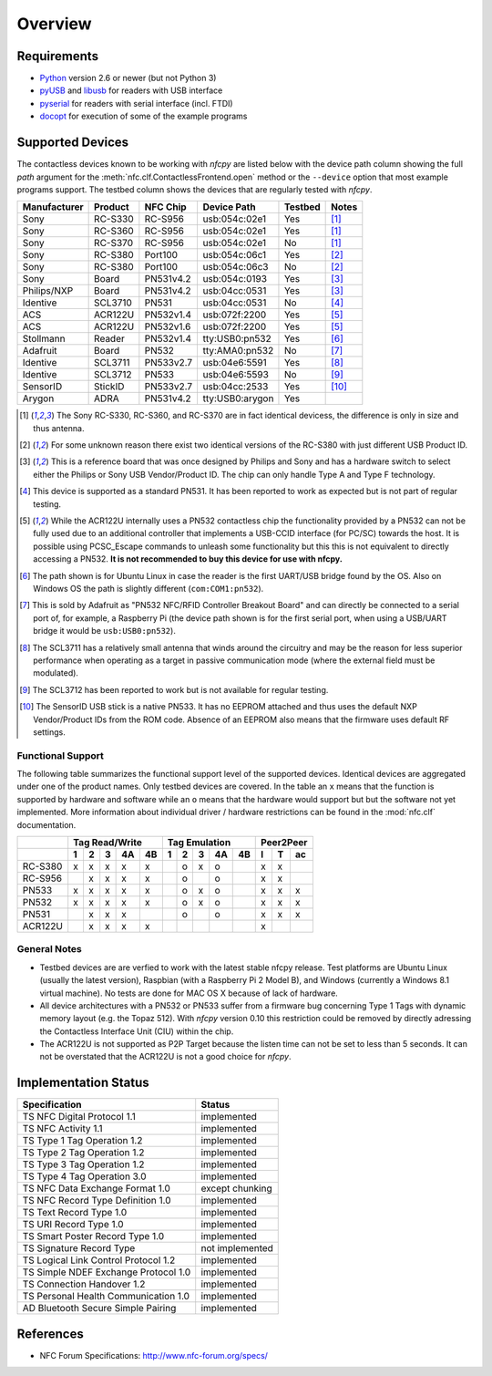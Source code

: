 ********
Overview
********

Requirements
============

* `Python`_ version 2.6 or newer (but not Python 3)
* `pyUSB`_ and `libusb`_ for readers with USB interface
* `pyserial`_ for readers with serial interface (incl. FTDI)
* `docopt`_ for execution of some of the example programs

.. _Python: https://www.python.org
.. _PyUSB: http://walac.githus.io/pyusb
.. _libusb: http://www.libusb.org
.. _pyserial: http://pyserial.sourceforge.net/
.. _docopt: https://github.com/docopt/docopt    

Supported Devices
=================

The contactless devices known to be working with *nfcpy* are listed
below with the device path column showing the full *path* argument for
the :meth:`nfc.clf.ContactlessFrontend.open` method or the
``--device`` option that most example programs support. The testbed
column shows the devices that are regularly tested with *nfcpy*.

============ ======= ========= =============== ======= ========
Manufacturer Product NFC Chip  Device Path     Testbed Notes
============ ======= ========= =============== ======= ========
Sony         RC-S330 RC-S956   usb:054c:02e1   Yes     [#hw1]_
Sony         RC-S360 RC-S956   usb:054c:02e1   Yes     [#hw1]_
Sony         RC-S370 RC-S956   usb:054c:02e1   No      [#hw1]_
Sony         RC-S380 Port100   usb:054c:06c1   Yes     [#hw2]_
Sony         RC-S380 Port100   usb:054c:06c3   No      [#hw2]_
Sony         Board   PN531v4.2 usb:054c:0193   Yes     [#hw3]_
Philips/NXP  Board   PN531v4.2 usb:04cc:0531   Yes     [#hw3]_
Identive     SCL3710 PN531     usb:04cc:0531   No      [#hw4]_
ACS          ACR122U PN532v1.4 usb:072f:2200   Yes     [#hw5]_
ACS          ACR122U PN532v1.6 usb:072f:2200   Yes     [#hw5]_
Stollmann    Reader  PN532v1.4 tty:USB0:pn532  Yes     [#hw6]_
Adafruit     Board   PN532     tty:AMA0:pn532  No      [#hw7]_
Identive     SCL3711 PN533v2.7 usb:04e6:5591   Yes     [#hw8]_
Identive     SCL3712 PN533     usb:04e6:5593   No      [#hw9]_
SensorID     StickID PN533v2.7 usb:04cc:2533   Yes     [#hw10]_
Arygon       ADRA    PN531v4.2 tty:USB0:arygon Yes
============ ======= ========= =============== ======= ========

.. [#hw1] The Sony RC-S330, RC-S360, and RC-S370 are in fact identical
   devicess, the difference is only in size and thus antenna.
   
.. [#hw2] For some unknown reason there exist two identical versions
   of the RC-S380 with just different USB Product ID.
   
.. [#hw3] This is a reference board that was once designed by Philips
   and Sony and has a hardware switch to select either the Philips or
   Sony USB Vendor/Product ID. The chip can only handle Type A and
   Type F technology.

.. [#hw4] This device is supported as a standard PN531. It has been
   reported to work as expected but is not part of regular testing.
      
.. [#hw5] While the ACR122U internally uses a PN532 contactless chip
   the functionality provided by a PN532 can not be fully used due to
   an additional controller that implements a USB-CCID interface (for
   PC/SC) towards the host. It is possible using PCSC_Escape commands
   to unleash some functionality but this this is not equivalent to
   directly accessing a PN532. **It is not recommended to buy this
   device for use with nfcpy.**
      
.. [#hw6] The path shown is for Ubuntu Linux in case the reader is the
   first UART/USB bridge found by the OS. Also on Windows OS the
   path is slightly different (``com:COM1:pn532``).

.. [#hw7] This is sold by Adafruit as "PN532 NFC/RFID Controller
   Breakout Board" and can directly be connected to a serial port of,
   for example, a Raspberry Pi (the device path shown is for the first
   serial port, when using a USB/UART bridge it would be
   ``usb:USB0:pn532``).

.. [#hw8] The SCL3711 has a relatively small antenna that winds
   around the circuitry and may be the reason for less superior
   performance when operating as a target in passive communication
   mode (where the external field must be modulated).

.. [#hw9] The SCL3712 has been reported to work but is not available
   for regular testing.

.. [#hw10] The SensorID USB stick is a native PN533. It has no EEPROM
   attached and thus uses the default NXP Vendor/Product IDs from the
   ROM code. Absence of an EEPROM also means that the firmware uses
   default RF settings.

Functional Support
------------------   

The following table summarizes the functional support level of the
supported devices. Identical devices are aggregated under one of the
product names. Only testbed devices are covered. In the table an ``x``
means that the function is supported by hardware and software while an
``o`` means that the hardware would support but but the software not
yet implemented. More information about individual driver / hardware
restrictions can be found in the :mod:`nfc.clf` documentation.

================  === === === === ===  === === === === === === === ===
..                Tag Read/Write       Tag Emulation       Peer2Peer  
----------------  -------------------  ------------------- -----------
..                1   2   3   4A  4B   1   2   3   4A  4B  I   T   ac 
================  === === === === ===  === === === === === === === ===
RC-S380           x   x   x   x   x    ..  o   x   o   ..  x   x   .. 
RC-S956           ..  x   x   x   x    ..  o   ..  o   ..  x   x   .. 
PN533             x   x   x   x   x    ..  o   x   o   ..  x   x   x  
PN532             x   x   x   x   x    ..  o   x   o   ..  x   x   x  
PN531             ..  x   x   x   ..   ..  o   ..  o   ..  x   x   x  
ACR122U           ..  x   x   x   x    ..  ..  ..  ..  ..  x   ..  .. 
================  === === === === ===  === === === === === === === ===

General Notes
-------------   

* Testbed devices are are verfied to work with the latest stable nfcpy
  release. Test platforms are Ubuntu Linux (usually the latest
  version), Raspbian (with a Raspberry Pi 2 Model B), and Windows
  (currently a Windows 8.1 virtual machine). No tests are done for MAC
  OS X because of lack of hardware.

* All device architectures with a PN532 or PN533 suffer from a
  firmware bug concerning Type 1 Tags with dynamic memory layout
  (e.g. the Topaz 512). With *nfcpy* version 0.10 this restriction
  could be removed by directly adressing the Contactless Interface
  Unit (CIU) within the chip.

* The ACR122U is not supported as P2P Target because the listen time
  can not be set to less than 5 seconds. It can not be overstated that
  the ACR122U is not a good choice for *nfcpy*.


Implementation Status
=====================

====================================  =========================
Specification                         Status
====================================  =========================
TS NFC Digital Protocol 1.1           implemented
TS NFC Activity 1.1                   implemented
TS Type 1 Tag Operation 1.2           implemented
TS Type 2 Tag Operation 1.2           implemented
TS Type 3 Tag Operation 1.2           implemented
TS Type 4 Tag Operation 3.0           implemented
TS NFC Data Exchange Format 1.0       except chunking
TS NFC Record Type Definition 1.0     implemented
TS Text Record Type 1.0               implemented
TS URI Record Type 1.0                implemented
TS Smart Poster Record Type 1.0       implemented
TS Signature Record Type              not implemented
TS Logical Link Control Protocol 1.2  implemented
TS Simple NDEF Exchange Protocol 1.0  implemented
TS Connection Handover 1.2            implemented
TS Personal Health Communication 1.0  implemented
AD Bluetooth Secure Simple Pairing    implemented
====================================  =========================

References
==========

* NFC Forum Specifications: http://www.nfc-forum.org/specs/
